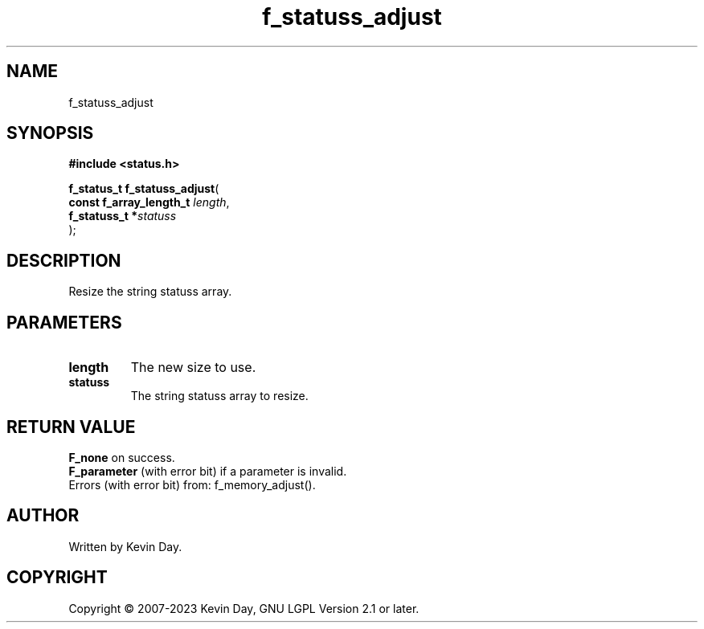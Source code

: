 .TH f_statuss_adjust "3" "July 2023" "FLL - Featureless Linux Library 0.6.6" "Library Functions"
.SH "NAME"
f_statuss_adjust
.SH SYNOPSIS
.nf
.B #include <status.h>
.sp
\fBf_status_t f_statuss_adjust\fP(
    \fBconst f_array_length_t \fP\fIlength\fP,
    \fBf_statuss_t           *\fP\fIstatuss\fP
);
.fi
.SH DESCRIPTION
.PP
Resize the string statuss array.
.SH PARAMETERS
.TP
.B length
The new size to use.

.TP
.B statuss
The string statuss array to resize.

.SH RETURN VALUE
.PP
\fBF_none\fP on success.
.br
\fBF_parameter\fP (with error bit) if a parameter is invalid.
.br
Errors (with error bit) from: f_memory_adjust().
.SH AUTHOR
Written by Kevin Day.
.SH COPYRIGHT
.PP
Copyright \(co 2007-2023 Kevin Day, GNU LGPL Version 2.1 or later.
